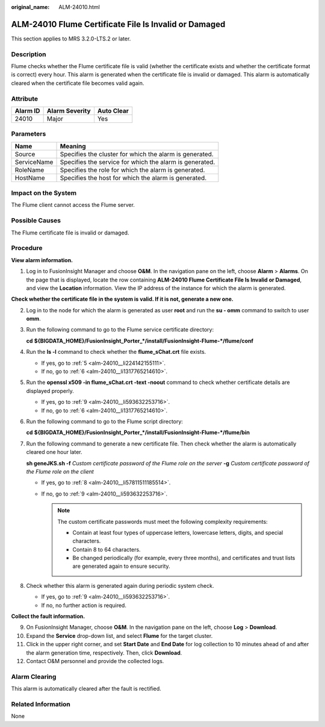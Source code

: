 :original_name: ALM-24010.html

.. _ALM-24010:

ALM-24010 Flume Certificate File Is Invalid or Damaged
======================================================

This section applies to MRS 3.2.0-LTS.2 or later.

Description
-----------

Flume checks whether the Flume certificate file is valid (whether the certificate exists and whether the certificate format is correct) every hour. This alarm is generated when the certificate file is invalid or damaged. This alarm is automatically cleared when the certificate file becomes valid again.

Attribute
---------

======== ============== ==========
Alarm ID Alarm Severity Auto Clear
======== ============== ==========
24010    Major          Yes
======== ============== ==========

Parameters
----------

=========== =======================================================
Name        Meaning
=========== =======================================================
Source      Specifies the cluster for which the alarm is generated.
ServiceName Specifies the service for which the alarm is generated.
RoleName    Specifies the role for which the alarm is generated.
HostName    Specifies the host for which the alarm is generated.
=========== =======================================================

Impact on the System
--------------------

The Flume client cannot access the Flume server.

Possible Causes
---------------

The Flume certificate file is invalid or damaged.

Procedure
---------

**View alarm information.**

#. Log in to FusionInsight Manager and choose **O&M**. In the navigation pane on the left, choose **Alarm** > **Alarms**. On the page that is displayed, locate the row containing **ALM-24010 Flume Certificate File Is Invalid or Damaged**, and view the **Location** information. View the IP address of the instance for which the alarm is generated.

**Check whether the certificate file in the system is valid. If it is not, generate a new one.**

2. Log in to the node for which the alarm is generated as user **root** and run the **su - omm** command to switch to user **omm**.

3. Run the following command to go to the Flume service certificate directory:

   **cd** **${BIGDATA_HOME}/FusionInsight_Porter_*/install/FusionInsight-Flume-*/flume/conf**

4. Run the **ls -l** command to check whether the **flume_sChat.crt** file exists.

   -  If yes, go to :ref:`5 <alm-24010__li224142155111>`.
   -  If no, go to :ref:`6 <alm-24010__li1317765214610>`.

5. .. _alm-24010__li224142155111:

   Run the **openssl x509 -in flume_sChat.crt -text -noout** command to check whether certificate details are displayed properly.

   -  If yes, go to :ref:`9 <alm-24010__li593632253716>`.
   -  If no, go to :ref:`6 <alm-24010__li1317765214610>`.

6. .. _alm-24010__li1317765214610:

   Run the following command to go to the Flume script directory:

   **cd** **${BIGDATA_HOME}/FusionInsight_Porter_*/install/FusionInsight-Flume-*/flume/bin**

7. Run the following command to generate a new certificate file. Then check whether the alarm is automatically cleared one hour later.

   **sh geneJKS.sh -f** *Custom certificate password of the Flume role on the server* **-g** *Custom certificate password of the Flume role on the client*

   -  If yes, go to :ref:`8 <alm-24010__li57811511185514>`.
   -  If no, go to :ref:`9 <alm-24010__li593632253716>`.

      .. note::

         The custom certificate passwords must meet the following complexity requirements:

         -  Contain at least four types of uppercase letters, lowercase letters, digits, and special characters.
         -  Contain 8 to 64 characters.
         -  Be changed periodically (for example, every three months), and certificates and trust lists are generated again to ensure security.

8. .. _alm-24010__li57811511185514:

   Check whether this alarm is generated again during periodic system check.

   -  If yes, go to :ref:`9 <alm-24010__li593632253716>`.
   -  If no, no further action is required.

**Collect the fault information.**

9.  .. _alm-24010__li593632253716:

    On FusionInsight Manager, choose **O&M**. In the navigation pane on the left, choose **Log** > **Download**.

10. Expand the **Service** drop-down list, and select **Flume** for the target cluster.

11. Click |image1| in the upper right corner, and set **Start Date** and **End Date** for log collection to 10 minutes ahead of and after the alarm generation time, respectively. Then, click **Download**.

12. Contact O&M personnel and provide the collected logs.

Alarm Clearing
--------------

This alarm is automatically cleared after the fault is rectified.

Related Information
-------------------

None

.. |image1| image:: /_static/images/en-us_image_0000001532607646.png
